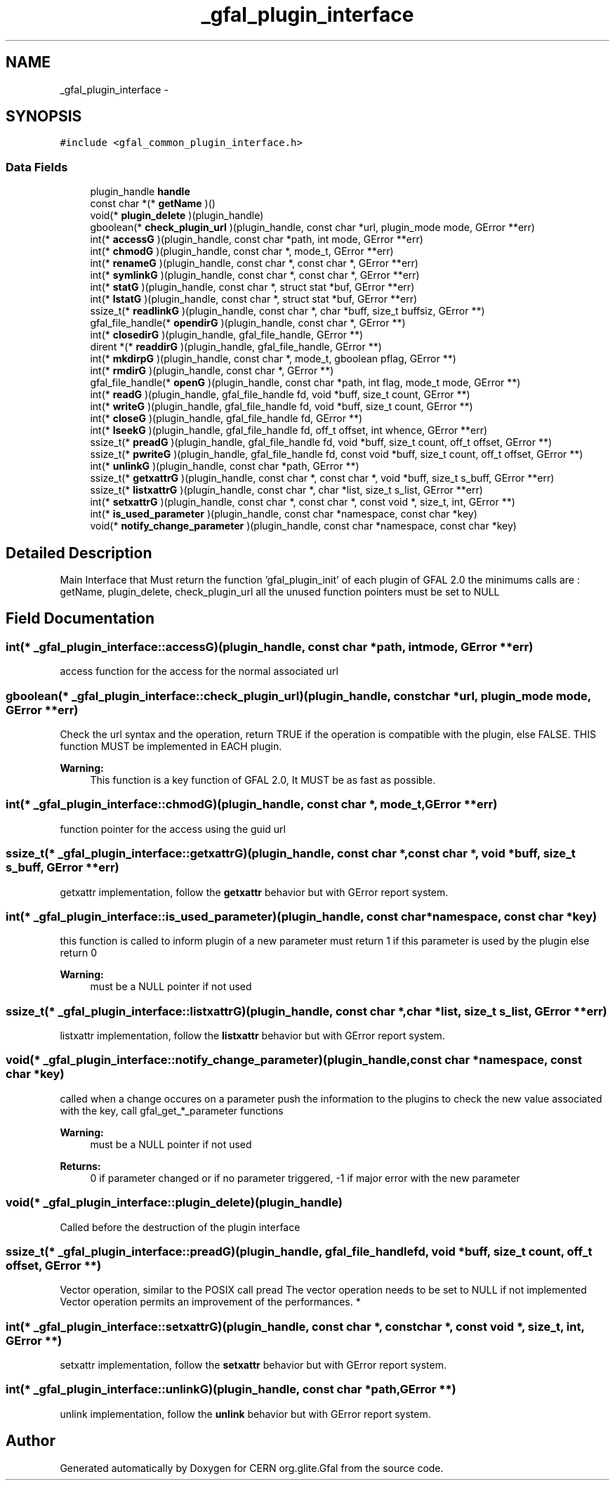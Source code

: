 .TH "_gfal_plugin_interface" 3 "9 Dec 2011" "Version 2.0.1" "CERN org.glite.Gfal" \" -*- nroff -*-
.ad l
.nh
.SH NAME
_gfal_plugin_interface \- 
.SH SYNOPSIS
.br
.PP
\fC#include <gfal_common_plugin_interface.h>\fP
.PP
.SS "Data Fields"

.in +1c
.ti -1c
.RI "plugin_handle \fBhandle\fP"
.br
.ti -1c
.RI "const char *(* \fBgetName\fP )()"
.br
.ti -1c
.RI "void(* \fBplugin_delete\fP )(plugin_handle)"
.br
.ti -1c
.RI "gboolean(* \fBcheck_plugin_url\fP )(plugin_handle, const char *url, plugin_mode mode, GError **err)"
.br
.ti -1c
.RI "int(* \fBaccessG\fP )(plugin_handle, const char *path, int mode, GError **err)"
.br
.ti -1c
.RI "int(* \fBchmodG\fP )(plugin_handle, const char *, mode_t, GError **err)"
.br
.ti -1c
.RI "int(* \fBrenameG\fP )(plugin_handle, const char *, const char *, GError **err)"
.br
.ti -1c
.RI "int(* \fBsymlinkG\fP )(plugin_handle, const char *, const char *, GError **err)"
.br
.ti -1c
.RI "int(* \fBstatG\fP )(plugin_handle, const char *, struct stat *buf, GError **err)"
.br
.ti -1c
.RI "int(* \fBlstatG\fP )(plugin_handle, const char *, struct stat *buf, GError **err)"
.br
.ti -1c
.RI "ssize_t(* \fBreadlinkG\fP )(plugin_handle, const char *, char *buff, size_t buffsiz, GError **)"
.br
.ti -1c
.RI "gfal_file_handle(* \fBopendirG\fP )(plugin_handle, const char *, GError **)"
.br
.ti -1c
.RI "int(* \fBclosedirG\fP )(plugin_handle, gfal_file_handle, GError **)"
.br
.ti -1c
.RI "dirent *(* \fBreaddirG\fP )(plugin_handle, gfal_file_handle, GError **)"
.br
.ti -1c
.RI "int(* \fBmkdirpG\fP )(plugin_handle, const char *, mode_t, gboolean pflag, GError **)"
.br
.ti -1c
.RI "int(* \fBrmdirG\fP )(plugin_handle, const char *, GError **)"
.br
.ti -1c
.RI "gfal_file_handle(* \fBopenG\fP )(plugin_handle, const char *path, int flag, mode_t mode, GError **)"
.br
.ti -1c
.RI "int(* \fBreadG\fP )(plugin_handle, gfal_file_handle fd, void *buff, size_t count, GError **)"
.br
.ti -1c
.RI "int(* \fBwriteG\fP )(plugin_handle, gfal_file_handle fd, void *buff, size_t count, GError **)"
.br
.ti -1c
.RI "int(* \fBcloseG\fP )(plugin_handle, gfal_file_handle fd, GError **)"
.br
.ti -1c
.RI "int(* \fBlseekG\fP )(plugin_handle, gfal_file_handle fd, off_t offset, int whence, GError **err)"
.br
.ti -1c
.RI "ssize_t(* \fBpreadG\fP )(plugin_handle, gfal_file_handle fd, void *buff, size_t count, off_t offset, GError **)"
.br
.ti -1c
.RI "ssize_t(* \fBpwriteG\fP )(plugin_handle, gfal_file_handle fd, const void *buff, size_t count, off_t offset, GError **)"
.br
.ti -1c
.RI "int(* \fBunlinkG\fP )(plugin_handle, const char *path, GError **)"
.br
.ti -1c
.RI "ssize_t(* \fBgetxattrG\fP )(plugin_handle, const char *, const char *, void *buff, size_t s_buff, GError **err)"
.br
.ti -1c
.RI "ssize_t(* \fBlistxattrG\fP )(plugin_handle, const char *, char *list, size_t s_list, GError **err)"
.br
.ti -1c
.RI "int(* \fBsetxattrG\fP )(plugin_handle, const char *, const char *, const void *, size_t, int, GError **)"
.br
.ti -1c
.RI "int(* \fBis_used_parameter\fP )(plugin_handle, const char *namespace, const char *key)"
.br
.ti -1c
.RI "void(* \fBnotify_change_parameter\fP )(plugin_handle, const char *namespace, const char *key)"
.br
.in -1c
.SH "Detailed Description"
.PP 
Main Interface that Must return the function 'gfal_plugin_init' of each plugin of GFAL 2.0 the minimums calls are : getName, plugin_delete, check_plugin_url all the unused function pointers must be set to NULL 
.PP
.SH "Field Documentation"
.PP 
.SS "int(* \fB_gfal_plugin_interface::accessG\fP)(plugin_handle, const char *path, int mode, GError **err)"
.PP
access function for the access for the normal associated url 
.SS "gboolean(* \fB_gfal_plugin_interface::check_plugin_url\fP)(plugin_handle, const char *url, plugin_mode mode, GError **err)"
.PP
Check the url syntax and the operation, return TRUE if the operation is compatible with the plugin, else FALSE. THIS function MUST be implemented in EACH plugin. 
.PP
\fBWarning:\fP
.RS 4
This function is a key function of GFAL 2.0, It MUST be as fast as possible. 
.RE
.PP

.SS "int(* \fB_gfal_plugin_interface::chmodG\fP)(plugin_handle, const char *, mode_t, GError **err)"
.PP
function pointer for the access using the guid url 
.SS "ssize_t(* \fB_gfal_plugin_interface::getxattrG\fP)(plugin_handle, const char *, const char *, void *buff, size_t s_buff, GError **err)"
.PP
getxattr implementation, follow the \fBgetxattr\fP behavior but with GError report system. 
.SS "int(* \fB_gfal_plugin_interface::is_used_parameter\fP)(plugin_handle, const char *namespace, const char *key)"
.PP
this function is called to inform plugin of a new parameter must return 1 if this parameter is used by the plugin else return 0 
.PP
\fBWarning:\fP
.RS 4
must be a NULL pointer if not used 
.RE
.PP

.SS "ssize_t(* \fB_gfal_plugin_interface::listxattrG\fP)(plugin_handle, const char *, char *list, size_t s_list, GError **err)"
.PP
listxattr implementation, follow the \fBlistxattr\fP behavior but with GError report system. 
.SS "void(* \fB_gfal_plugin_interface::notify_change_parameter\fP)(plugin_handle, const char *namespace, const char *key)"
.PP
called when a change occures on a parameter push the information to the plugins to check the new value associated with the key, call gfal_get_*_parameter functions 
.PP
\fBWarning:\fP
.RS 4
must be a NULL pointer if not used 
.RE
.PP
\fBReturns:\fP
.RS 4
0 if parameter changed or if no parameter triggered, -1 if major error with the new parameter 
.RE
.PP

.SS "void(* \fB_gfal_plugin_interface::plugin_delete\fP)(plugin_handle)"
.PP
Called before the destruction of the plugin interface 
.SS "ssize_t(* \fB_gfal_plugin_interface::preadG\fP)(plugin_handle, gfal_file_handle fd, void *buff, size_t count, off_t offset, GError **)"
.PP
Vector operation, similar to the POSIX call pread The vector operation needs to be set to NULL if not implemented Vector operation permits an improvement of the performances. * 
.SS "int(* \fB_gfal_plugin_interface::setxattrG\fP)(plugin_handle, const char *, const char *, const void *, size_t, int, GError **)"
.PP
setxattr implementation, follow the \fBsetxattr\fP behavior but with GError report system. 
.SS "int(* \fB_gfal_plugin_interface::unlinkG\fP)(plugin_handle, const char *path, GError **)"
.PP
unlink implementation, follow the \fBunlink\fP behavior but with GError report system. 

.SH "Author"
.PP 
Generated automatically by Doxygen for CERN org.glite.Gfal from the source code.
